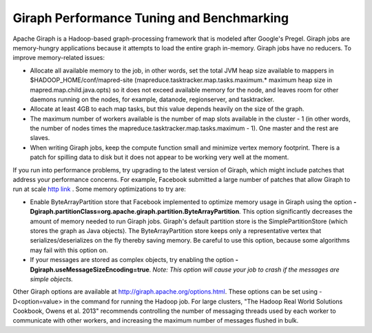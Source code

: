 Giraph Performance Tuning and Benchmarking
==========================================

Apache Giraph is a  Hadoop-based graph-processing framework that is modeled
after Google's Pregel.
Giraph jobs are memory-hungry applications because it attempts to load the
entire graph in-memory.
Giraph jobs have no reducers.
To improve memory-related issues:

*   Allocate all available memory to the job, in other words, set the total JVM
    heap size available to mappers in $HADOOP_HOME/conf/mapred-site
    (mapreduce.tasktracker.map.tasks.maximum.* maximum heap size in
    mapred.map.child.java.opts) so it does not exceed available memory for the
    node, and leaves room for other daemons running on the nodes, for example,
    datanode, regionserver, and tasktracker.
*   Allocate at least 4GB to each map tasks, but this value depends
    heavily on the size of the graph.
*   The maximum number of workers available is the number of map slots
    available in the cluster - 1 (in other words, the number of nodes times
    the mapreduce.tasktracker.map.tasks.maximum - 1).
    One master and the rest are slaves.
*   When writing Giraph jobs, keep the compute function small and minimize
    vertex memory footprint.
    There is a patch for spilling data to disk but it does not appear to be
    working very well at the moment.

If you run into performance problems, try upgrading to the latest version of
Giraph, which might include patches that address your performance concerns.
For example, Facebook submitted a large number of patches that allow Giraph to
run at scale
`http link <http://www.facebook.com/notes/facebook-engineering/scaling-apache-giraph-to-a-trillion-edges/10151617006153920>`_ .
Some memory optimizations to try are:

*   Enable ByteArrayPartition store that Facebook implemented to optimize
    memory usage in Giraph using the option
    **-Dgiraph.partitionClass=org.apache.giraph.partition.ByteArrayPartition**.
    This option significantly decreases the amount of memory needed to run
    Giraph jobs.
    Giraph's default partition store is the SimplePartitionStore (which stores
    the graph as Java objects).
    The ByteArrayPartition store keeps only a representative vertex that
    serializes/deserializes on the fly thereby saving memory.
    Be careful to use this option, because some algorithms may fail with this
    option on.
*   If your messages are stored as complex objects, try enabling the option
    **-Dgiraph.useMessageSizeEncoding=true**.
    *Note: This option will cause your job to crash if the messages are simple
    objects.*

Other Giraph options are available at http://giraph.apache.org/options.html.
These options can be set using -D<option=value> in the command for running the
Hadoop job.
For large clusters, "The Hadoop Real World Solutions Cookbook, Owens et al.
2013" recommends controlling the number of messaging threads used by each
worker to communicate with other workers, and increasing the maximum number of
messages flushed in bulk.

